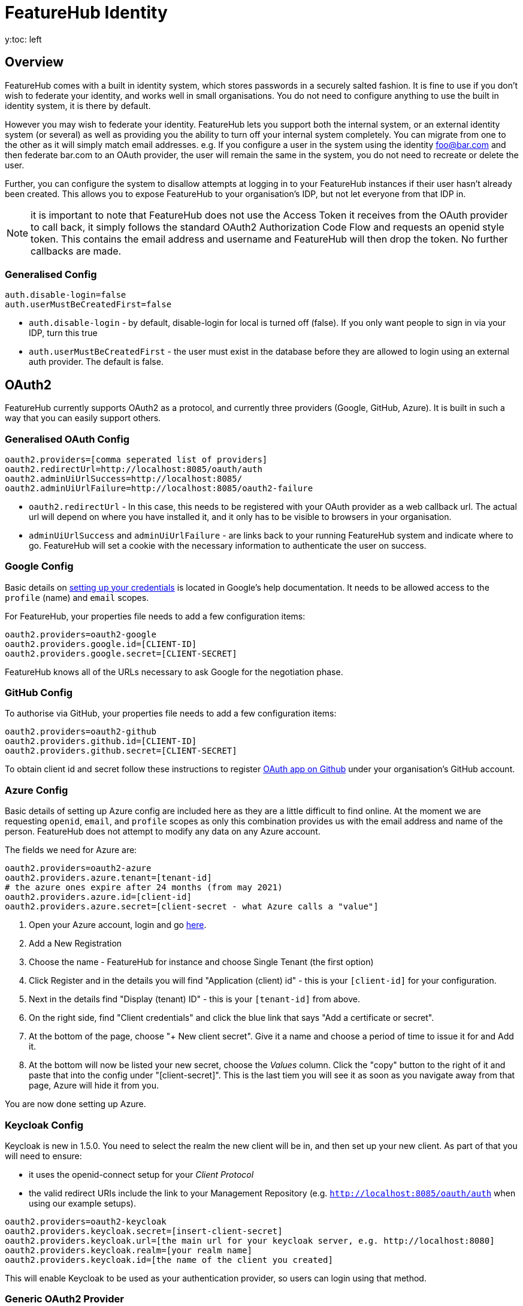 = FeatureHub Identity
:favicon: favicon.ico
y:toc: left
:toclevels: 4
:toc-title: Contents

++++
<!-- google -->
<script>
(function(i,s,o,g,r,a,m){i['GoogleAnalyticsObject']=r;i[r]=i[r]||function(){
        (i[r].q=i[r].q||[]).push(arguments)},i[r].l=1*new Date();a=s.createElement(o),
    m=s.getElementsByTagName(o)[0];a.async=1;a.src=g;m.parentNode.insertBefore(a,m)
})(window,document,'script','//www.google-analytics.com/analytics.js','ga');
ga('create', 'UA-173153929-1', 'auto');
ga('send', 'pageview');
</script>
++++

== Overview
FeatureHub comes with a built in identity system, which stores passwords in a securely salted fashion. It is fine
to use if you don't wish to federate your identity, and works well in small organisations. You do not need to configure
anything to use the built in identity system, it is there by default.

However you may wish to federate your identity. FeatureHub lets you support both the internal system, or an
external identity system (or several) as well as providing you the ability to turn off your internal system completely.
You can migrate from one to the other as it will simply match email addresses. e.g. If you configure a user in the system
using the identity foo@bar.com and then federate bar.com to an OAuth provider, the user will remain the same in the
system, you do not need to recreate or delete the user.

Further, you can configure the system to disallow attempts at logging in to your FeatureHub instances if their user
hasn't already been created. This allows you to expose FeatureHub to your organisation's IDP, but not let everyone
from that IDP in.

NOTE: it is important to note that FeatureHub does not use the Access Token it receives from the OAuth provider to call
back, it simply follows the standard OAuth2 Authorization Code Flow and requests an openid style token. This contains
the email address and username and FeatureHub will then drop the token. No further callbacks are made.

=== Generalised Config

----
auth.disable-login=false
auth.userMustBeCreatedFirst=false
----

- `auth.disable-login` - by default, disable-login for local is turned off (false). If you only want people to sign in via your IDP, turn this true
- `auth.userMustBeCreatedFirst` - the user must exist in the database before they are allowed to login using an external
auth provider. The default is false.

== OAuth2

FeatureHub currently supports OAuth2 as a protocol, and currently three providers (Google, GitHub, Azure). It is built in such
a way that you can easily support others.

=== Generalised OAuth Config

----
oauth2.providers=[comma seperated list of providers]
oauth2.redirectUrl=http://localhost:8085/oauth/auth
oauth2.adminUiUrlSuccess=http://localhost:8085/
oauth2.adminUiUrlFailure=http://localhost:8085/oauth2-failure
----

- `oauth2.redirectUrl` - In this case, this needs to be registered with your OAuth provider as a web callback url.
The actual url will depend on where you have installed it, and it only has to be visible to browsers in your organisation.
- `adminUiUrlSuccess` and `adminUiUrlFailure` - are links back to your running FeatureHub system and indicate where
to go. FeatureHub will set a cookie with the necessary information to authenticate the user on success.


=== Google Config

Basic details on https://developers.google.com/identity/protocols/oauth2/web-server[setting up your credentials] is
located in Google's help documentation. It needs to be allowed access to the `profile` (name) and `email` scopes.

For FeatureHub, your properties file needs to add a few configuration items:

[source,properties]
----
oauth2.providers=oauth2-google
oauth2.providers.google.id=[CLIENT-ID]
oauth2.providers.google.secret=[CLIENT-SECRET]
----

FeatureHub knows all of the URLs necessary to ask Google for the negotiation phase.

=== GitHub Config

To authorise via GitHub, your properties file needs to add a few configuration items:

[source,properties]
----
oauth2.providers=oauth2-github
oauth2.providers.github.id=[CLIENT-ID]
oauth2.providers.github.secret=[CLIENT-SECRET]
----

To obtain client id and secret follow these instructions to register https://docs.github.com/en/developers/apps/building-oauth-apps/creating-an-oauth-app[OAuth app on Github] under your organisation's GitHub account.

=== Azure Config

Basic details of setting up Azure config are included here as they are a little difficult to find online. At the
moment we are requesting `openid`, `email`, and `profile` scopes as only this combination provides us with the email
address and name of the person. FeatureHub does not attempt to modify any data on any Azure account.

The fields we need for Azure are:

[source,properties]
----
oauth2.providers=oauth2-azure
oauth2.providers.azure.tenant=[tenant-id]
# the azure ones expire after 24 months (from may 2021)
oauth2.providers.azure.id=[client-id]
oauth2.providers.azure.secret=[client-secret - what Azure calls a "value"]
----

1. Open your Azure account, login and go https://go.microsoft.com/fwlink/?linkid=2083908[here].
2. Add a New Registration
3. Choose the name - FeatureHub for instance and choose Single Tenant (the first option)
4. Click Register and in the details you will find "Application (client) id" - this is your `[client-id]` for your configuration.
5. Next in the details find "Display (tenant) ID" - this is your `[tenant-id]` from above.
6. On the right side, find "Client credentials" and click the blue link that says "Add a certificate or secret".
7. At the bottom of the page, choose "+ New client secret". Give it a name and choose a period of time to issue it for and Add it.
8. At the bottom will now be listed your new secret, choose the _Values_ column. Click the "copy" button to the right of it and paste that
into the config under "[client-secret]". This is the last tiem you will see it as soon as you navigate away from that page, Azure
will hide it from you.

You are now done setting up Azure.

=== Keycloak Config

Keycloak is new in 1.5.0. You need to select the realm the new client will be in, and then set up your new client. As part
of that you will need to ensure:

- it uses the openid-connect setup for your _Client Protocol_
- the valid redirect URIs include the link to your Management Repository (e.g. `http://localhost:8085/oauth/auth` when using our
example setups).

[source,properties]
----
oauth2.providers=oauth2-keycloak
oauth2.providers.keycloak.secret=[insert-client-secret]
oauth2.providers.keycloak.url=[the main url for your keycloak server, e.g. http://localhost:8080]
oauth2.providers.keycloak.realm=[your realm name]
oauth2.providers.keycloak.id=[the name of the client you created]
----

This will enable Keycloak to be used as your authentication provider, so users can login using that method.

=== Generic OAuth2 Provider

If you have an IdP that isn't listed above, you can still likely use it, its just a bit
more configuration. This option requires you to provide your own icon, background colour and login text. Remember, any and all of these can be environment variables.

[source,properties]
----
oauth2.providers=oauth2-generic
oauth2.providers.generic.auth-url=[full auth url, including https]
oauth2.providers.generic.token-url=[full token url, including https]
oauth2.providers.generic.id=[required, client-id]
oauth2.providers.generic.secret=[required, client-id]
oauth2.providers.generic.scope=[defaults to "profile email"]
oauth2.providers.generic.name-fields=[optional, field to find inside JWT for the user's name, defaults to "name"]
oauth2.providers.generic.email-field[optional, field to find inside JWT for user's email, defaults to "email"]
oauth2.providers.generic.icon.url=[required, full icon url, including https]
oauth2.providers.generic.icon.background-color=[required, background colour in 0x format, e.g. 0xFFF44336 is a redish colour] 
oauth2.providers.generic.icon.text=[required,text to appear on button]
----

If your IdP needs the client secret to be Base64 encoded in the header,
add this  configuration:

----
oauth2.providers.generic.secret-in-header=true
----

